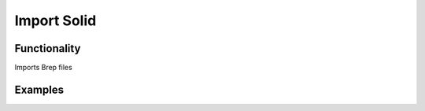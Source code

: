 Import Solid
============

Functionality
-------------

Imports Brep files


Examples
--------

.. image:: https://raw.githubusercontent.com/vicdoval/sverchok/docs_images/images_for_docs/solid/import_solid/import_solid_blender_sverchok_example.png
